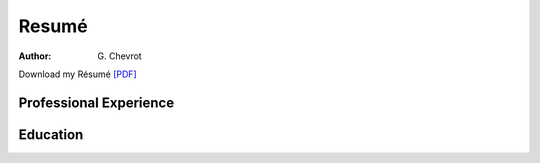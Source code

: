 Resumé
######
:author: G\. Chevrot


Download my Résumé `[PDF]`_

Professional Experience
-----------------------



Education
---------

.. _[PDF]: http://gchevrot.github.io/home/static/pdfs/ResumeGuillaumeChevrot.pdf 
